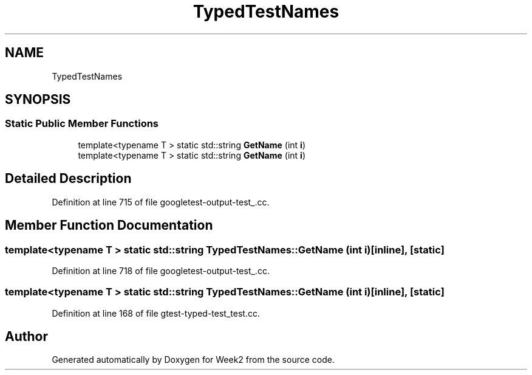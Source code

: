 .TH "TypedTestNames" 3 "Tue Sep 12 2023" "Week2" \" -*- nroff -*-
.ad l
.nh
.SH NAME
TypedTestNames
.SH SYNOPSIS
.br
.PP
.SS "Static Public Member Functions"

.in +1c
.ti -1c
.RI "template<typename T > static std::string \fBGetName\fP (int \fBi\fP)"
.br
.ti -1c
.RI "template<typename T > static std::string \fBGetName\fP (int \fBi\fP)"
.br
.in -1c
.SH "Detailed Description"
.PP 
Definition at line 715 of file googletest\-output\-test_\&.cc\&.
.SH "Member Function Documentation"
.PP 
.SS "template<typename T > static std::string TypedTestNames::GetName (int i)\fC [inline]\fP, \fC [static]\fP"

.PP
Definition at line 718 of file googletest\-output\-test_\&.cc\&.
.SS "template<typename T > static std::string TypedTestNames::GetName (int i)\fC [inline]\fP, \fC [static]\fP"

.PP
Definition at line 168 of file gtest\-typed\-test_test\&.cc\&.

.SH "Author"
.PP 
Generated automatically by Doxygen for Week2 from the source code\&.
